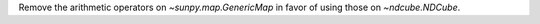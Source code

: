 Remove the arithmetic operators on `~sunpy.map.GenericMap` in favor of using those on `~ndcube.NDCube`.
